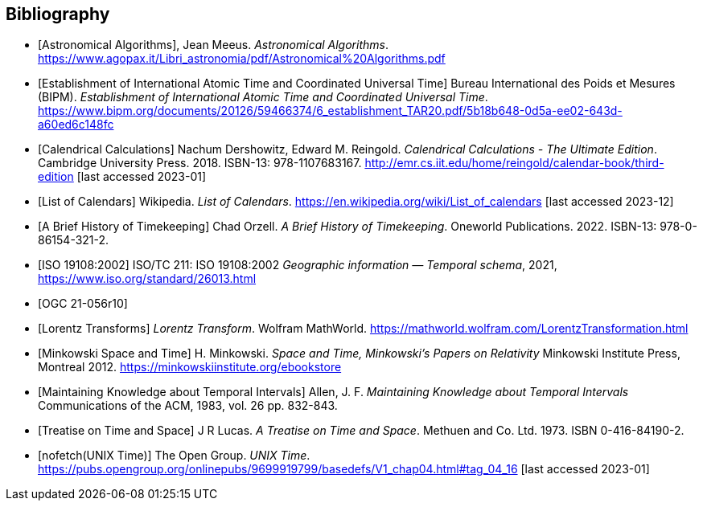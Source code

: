 
[appendix,obligation="informative"]
[[annex-bibliography]]
[bibliography]
== Bibliography

* [[[astro_algo,Astronomical Algorithms]]], Jean Meeus. _Astronomical Algorithms_. https://www.agopax.it/Libri_astronomia/pdf/Astronomical%20Algorithms.pdf

* [[[bipm_define,Establishment of International Atomic Time and Coordinated Universal Time]]]
Bureau International des Poids et Mesures (BIPM).
_Establishment of International Atomic Time and Coordinated Universal Time_.
https://www.bipm.org/documents/20126/59466374/6_establishment_TAR20.pdf/5b18b648-0d5a-ee02-643d-a60ed6c148fc

* [[[calendrical,Calendrical Calculations]]]
Nachum Dershowitz, Edward M. Reingold.
_Calendrical Calculations - The Ultimate Edition_.
Cambridge University Press. 2018.
ISBN-13: 978-1107683167.
http://emr.cs.iit.edu/home/reingold/calendar-book/third-edition [last accessed 2023-01]

* [[[calendarlist,List of Calendars]]]
Wikipedia.
_List of Calendars_. https://en.wikipedia.org/wiki/List_of_calendars [last accessed 2023-12]

* [[[history_timekeeping,A Brief History of Timekeeping]]]
Chad Orzell.
_A Brief History of Timekeeping_.
Oneworld Publications. 2022.
ISBN-13: 978-0-86154-321-2.

* [[[iso19108,ISO 19108:2002]]] ISO/TC 211: ISO 19108:2002 _Geographic information — Temporal schema_, 2021, https://www.iso.org/standard/26013.html

* [[[OGCgeopose,OGC 21-056r10]]]

* [[[lorentz_transform,Lorentz Transforms]]]
_Lorentz Transform_.
Wolfram MathWorld.
https://mathworld.wolfram.com/LorentzTransformation.html[https://mathworld.wolfram.com/LorentzTransformation.html]

* [[[minkowski,Minkowski Space and Time]]] H. Minkowski.
_Space and Time, Minkowski's Papers on Relativity_
Minkowski Institute Press, Montreal 2012.
https://minkowskiinstitute.org/ebookstore/book1/[https://minkowskiinstitute.org/ebookstore]

* [[[temporal_knowledge,Maintaining Knowledge about Temporal Intervals]]]
Allen, J. F.
_Maintaining Knowledge about Temporal Intervals_
Communications of the ACM, 1983, vol. 26 pp. 832-843.

* [[[treatise,Treatise on Time and Space]]]
J R Lucas.
_A Treatise on Time and Space_.
Methuen and Co. Ltd. 1973.
ISBN 0-416-84190-2.

* [[[unix_time,nofetch(UNIX Time)]]]
The Open Group.
_UNIX Time_.
https://pubs.opengroup.org/onlinepubs/9699919799/basedefs/V1_chap04.html#tag_04_16 [last accessed 2023-01]
